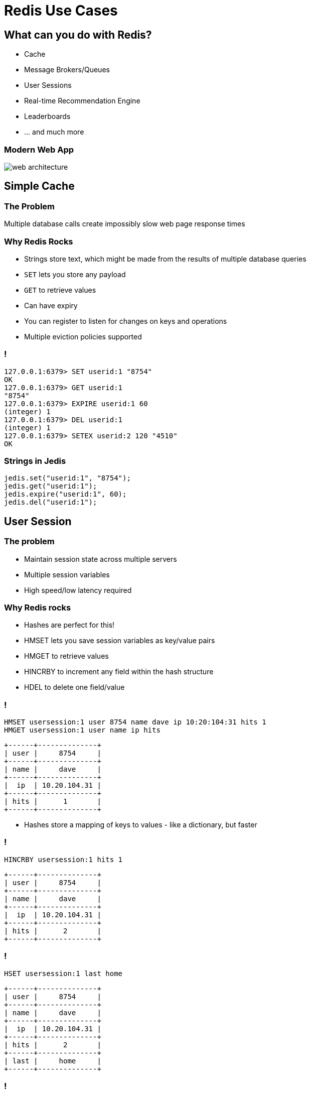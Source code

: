 = Redis Use Cases
:source-highlighter: highlightjs
:icons: font
:imagesdir: use-cases
:backend: revealjs
:!figure-caption:
:!table-caption:
:customcss: ../../css/moon.css

== What can you do with Redis?

* Cache
* Message Brokers/Queues
* User Sessions
* Real-time Recommendation Engine
* Leaderboards 
* … and much more

=== Modern Web App
image::web-architecture.png[]

== Simple Cache

=== The Problem

Multiple database calls create impossibly slow web page response times

=== Why Redis Rocks

* Strings store text, which might be made from the results of multiple database queries
* `SET` lets you store any payload
* `GET` to retrieve values 
* Can have expiry
* You can register to listen for changes on keys and operations
* Multiple eviction policies supported 

=== !

[source,shell]
----
127.0.0.1:6379> SET userid:1 "8754"
OK
127.0.0.1:6379> GET userid:1
"8754"
127.0.0.1:6379> EXPIRE userid:1 60
(integer) 1
127.0.0.1:6379> DEL userid:1
(integer) 1
127.0.0.1:6379> SETEX userid:2 120 "4510"
OK
----

=== Strings in Jedis

[source,java]
----
jedis.set("userid:1", "8754");
jedis.get("userid:1");
jedis.expire("userid:1", 60);
jedis.del("userid:1");
----

== User Session

=== The problem

* Maintain session state across multiple servers
* Multiple session variables
* High speed/low latency required

=== Why Redis rocks

* Hashes are perfect for this!
* HMSET lets you save session variables as key/value pairs 
* HMGET to retrieve values
* HINCRBY to increment any field within the hash structure
* HDEL to delete one field/value

=== !

[source,shell]
----
HMSET usersession:1 user 8754 name dave ip 10:20:104:31 hits 1  
HMGET usersession:1 user name ip hits
----
[ditaa, separation=false, shadows=false, format="svg"]
....
+------+--------------+
| user |     8754     |
+------+--------------+
| name |     dave     |
+------+--------------+
|  ip  | 10.20.104.31 |
+------+--------------+
| hits |      1       |
+------+--------------+
....

[.notes]
****
* Hashes store a mapping of keys to values - like a dictionary, but faster
****

=== !

[source,shell]
----
HINCRBY usersession:1 hits 1
----
[ditaa, separation=false, shadows=false, format="svg"]
....
+------+--------------+
| user |     8754     |
+------+--------------+
| name |     dave     |
+------+--------------+
|  ip  | 10.20.104.31 |
+------+--------------+
| hits |      2       |
+------+--------------+
....


=== !

[source,shell]
----
HSET usersession:1 last home
----

[ditaa, separation=false, shadows=false, format="svg"]
....
+------+--------------+
| user |     8754     |
+------+--------------+
| name |     dave     |
+------+--------------+
|  ip  | 10.20.104.31 |
+------+--------------+
| hits |      2       |
+------+--------------+
| last |     home     |
+------+--------------+

....


=== !
[source,shell]
----
HGET usersession:1 lastpage
HDEL usersession:1 lastpage
DEL usersession:1
----

=== Hashes in Jedis
[source,java]
----
Map<String, String> userSession = new HashMap<>();
userSession.put("userid", "8754");
userSession.put("name", "dave");
userSession.put("ip", "10:20:104:31");
userSession.put("hits", "1");
jedis.hmset("usersession:1", userSession);
jedis.hmget("usersession:1", "userid", "name", "ip", "hits");
jedis.hincrBy("usersession:1", "hits", 1);
jedis.hset("usersession:1", "lastpage", "home");
jedis.hget("usersession:1", "lastpage");
jedis.hdel("usersession:1", "lastpage");
----

== Work Queues

=== The problem

* Tasks need to be worked on async to reduce block/wait times
* Lots of items to be worked on 
* Assign items to worker process and remove from queue at the same time
* Similar to buffering high speed data-ingestion
* High speed/low latency required

=== Why Redis rocks

* Lists are perfect for this!
* `LPUSH`, `RPUSH` add values at beginning or end of queue
* `RPOPLPUSH` pops an item from one queue and pushes it to another queue

=== !

`LPUSH` adds values to head of list
[source,shell]
----
LPUSH queue:1 red
----
[ditaa, separation=false, shadows=false, format="svg"]
....
       +-------------+-------------+-------------+-------------+-------------+
queue∶1|cRED red     |             |             |             |             |
       +-------------+-------------+-------------+-------------+-------------+
....

=== !

`LPUSH` adds values to head of list
[source,shell]
----
LPUSH queue:1 green
----
[ditaa, separation=false, shadows=false, format="svg"]
....
       +-------------+-------------+-------------+-------------+-------------+
queue∶1|cGREgreen    |cRED red     |             |             |             |
       +-------------+-------------+-------------+-------------+-------------+
....

=== !

`RPUSH` adds values to tail of list
[source,shell]
----
RPUSH queue:1 blue
----
[ditaa, separation=false, shadows=false, format="svg"]
....
       +-------------+-------------+-------------+-------------+-------------+
queue∶1|cGREgreen    |cRED red     |             |             |cBLU blue    |
       +-------------+-------------+-------------+-------------+-------------+
....

=== !

`RPOPLPUSH` pops a value from a list and pushes it to another
[source,shell]
----
RPOPLPUSH queue:1 queue:2
----
[ditaa, separation=false, shadows=false, format="svg"]
....
       +-------------+-------------+-------------+-------------+-------------+
queue∶1|cGREgreen    |cRED red     |             |             |             |
       +-------------+-------------+-------------+-------------+-------------+
                                                                      |
               +------------------------------------------------------+
               |
               v
       +-------------+-------------+-------------+-------------+-------------+
queue∶2|cBLU blue    |             |             |             |             |
       +-------------+-------------+-------------+-------------+-------------+
....

=== Lists in Jedis
[source,java]
----
jedis.lpush("queue:1", "red");
jedis.lpush("queue:1", "green");
jedis.rpush("queue:1", "blue");
jedis.rpoplpush("queue:1", "queue:2");
----

== Recommendation Engine

=== The problem
* People who read this article also read these other articles 
* Want real time not data mining
* Recommending Similar Purchases
* Identifying Fraud

=== Why Redis rocks
* `SETS`: unique collections of strings
* `SADD` adds tags to each article
* `SISMEMBER` checks if an article has a given tag
* `SMEMBERS`: all tags for an article
* `SINTER` finds similar articles tagged with the same tags

=== !
[source,shell]
----
SADD tag:1 article:3 article:1
SADD tag:2 article:22 article:14 article:3
SADD tag:3 article:9 article:3 article:2
SMEMBERS tag:3
----
[ditaa, separation=false, shadows=false, format="svg"]
....
      +---------------+---------------+---------------+---------------+
tag∶1 |     art∶1     |     art∶3     |               |               |
      +---------------+---------------+---------------+---------------+

      +---------------+---------------+---------------+---------------+
tag∶2 |     art∶3     |     art∶4     |     art∶7     |               |
      +---------------+---------------+---------------+---------------+

      +---------------+---------------+---------------+---------------+
tag∶3 |     art∶2     |     art∶3     |     art∶9     |               |
      +---------------+---------------+---------------+---------------+
....

=== Set Intersection
[source,shell]
----
SINTER tag:1 tag:2 tag:3
1) "art:3"
----
[ditaa, separation=false, shadows=false, format="svg"]
....
      +---------------+---------------+---------------+---------------+
tag∶1 |     art∶1     |cRED art∶3     |               |               |
      +---------------+---------------+---------------+---------------+

      +---------------+---------------+---------------+---------------+
tag∶2 |cRED art∶3     |     art∶4     |     art∶7     |               |
      +---------------+---------------+---------------+---------------+

      +---------------+---------------+---------------+---------------+
tag∶3 |     art∶2     |cRED art∶3     |     art∶9     |               |
      +---------------+---------------+---------------+---------------+
....

== Leaderboard

=== The problem
* MANY users playing a game or collecting points
* Display real-time leaderboard
* Who is your nearest competition
* Disk-based DB is too slow

=== Why Redis rocks
* Sorted Sets are perfect!
* Automatically keeps list of users sorted by score  
* `ZADD` to add/update
* `ZRANGE`, `ZREVRANGE` to get user
* `ZRANK` will get any users rank instantaneously

=== !
[source,shell]
----
ZADD game:1 10000 id:1 
ZADD game:1 21000 id:2
ZADD game:1 34000 id:3 
ZADD game:1 35000 id:4
----
[ditaa, separation=false, shadows=false, format="svg"]
....
+------+-------+
| id∶4 | 35000 |
+------+-------+
| id∶3 | 34000 |
+------+-------+
| id∶2 | 21000 |
+------+-------+
| id∶1 | 10000 |
+------+-------+
....

=== !
[source,shell]
----
ZINCRBY game:1 10000 id:3
----
[ditaa, separation=false, shadows=false, format="svg"]
....
+------+-------+
| id∶3 | 44000 |
+------+-------+
| id∶4 | 35000 |
+------+-------+
| id∶2 | 21000 |
+------+-------+
| id∶1 | 10000 |
+------+-------+
....

=== !
Get the leader board
[source,shell]
----
ZREVRANGE game:1 0 0
ZREVRANGE game:1 0 3 WITHSCORES
----

== Search by Location

=== The problem
* Find all pharmacies in a 2 mi radius
* How far am I from the hospital

=== Why Redis rocks
* GeoSet is perfect
* Stores location as Geohash
* `GEOADD` to add a location
* `GEODIST` to get distance
* `GEORADIUS` to get locations within radius

== Count Unique Visitors

=== The problem
* Count unique daily visitors to the site
* How many unique users have clicked on an ad

=== Why Redis rocks
* HyperLogLog is perfect!
* Keeps Count of each unique element
* `PFADD` to add an element
* `PFCOUNT` to get count

== Sending data to multiple places

=== The problem
* IoT device sending sensor information to multiple services
* App sending out messages about activities to multiple users

=== Why Redis rocks
* Pub/Sub is the way to go
* Lightweight way of distributing messages
* No polling, it waits for messages
* `PUBLISH` to send messages
* `SUBSCRIBE` to get messages